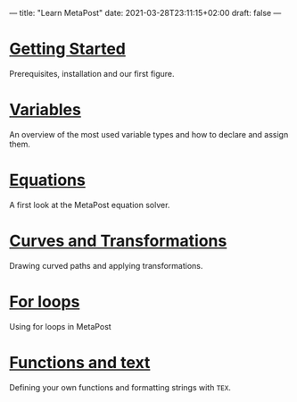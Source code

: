 ---
title: "Learn MetaPost"
date: 2021-03-28T23:11:15+02:00
draft: false
---

* [[./learn-metapost/getting-started][Getting Started]]
Prerequisites, installation and our first figure.
* [[./learn-metapost/variables][Variables]]
An overview of the most used variable types and how to declare and assign them.
* [[./learn-metapost/equations][Equations]]
A first look at the MetaPost equation solver.
* [[./learn-metapost/curves-and-transformations][Curves and Transformations]]
Drawing curved paths and applying transformations.
* [[./learn-metapost/loops][For loops]]
Using for loops in MetaPost
* [[./learn-metapost/functions-and-text/][Functions and text]]
  Defining your own functions and formatting strings with =TEX=.
